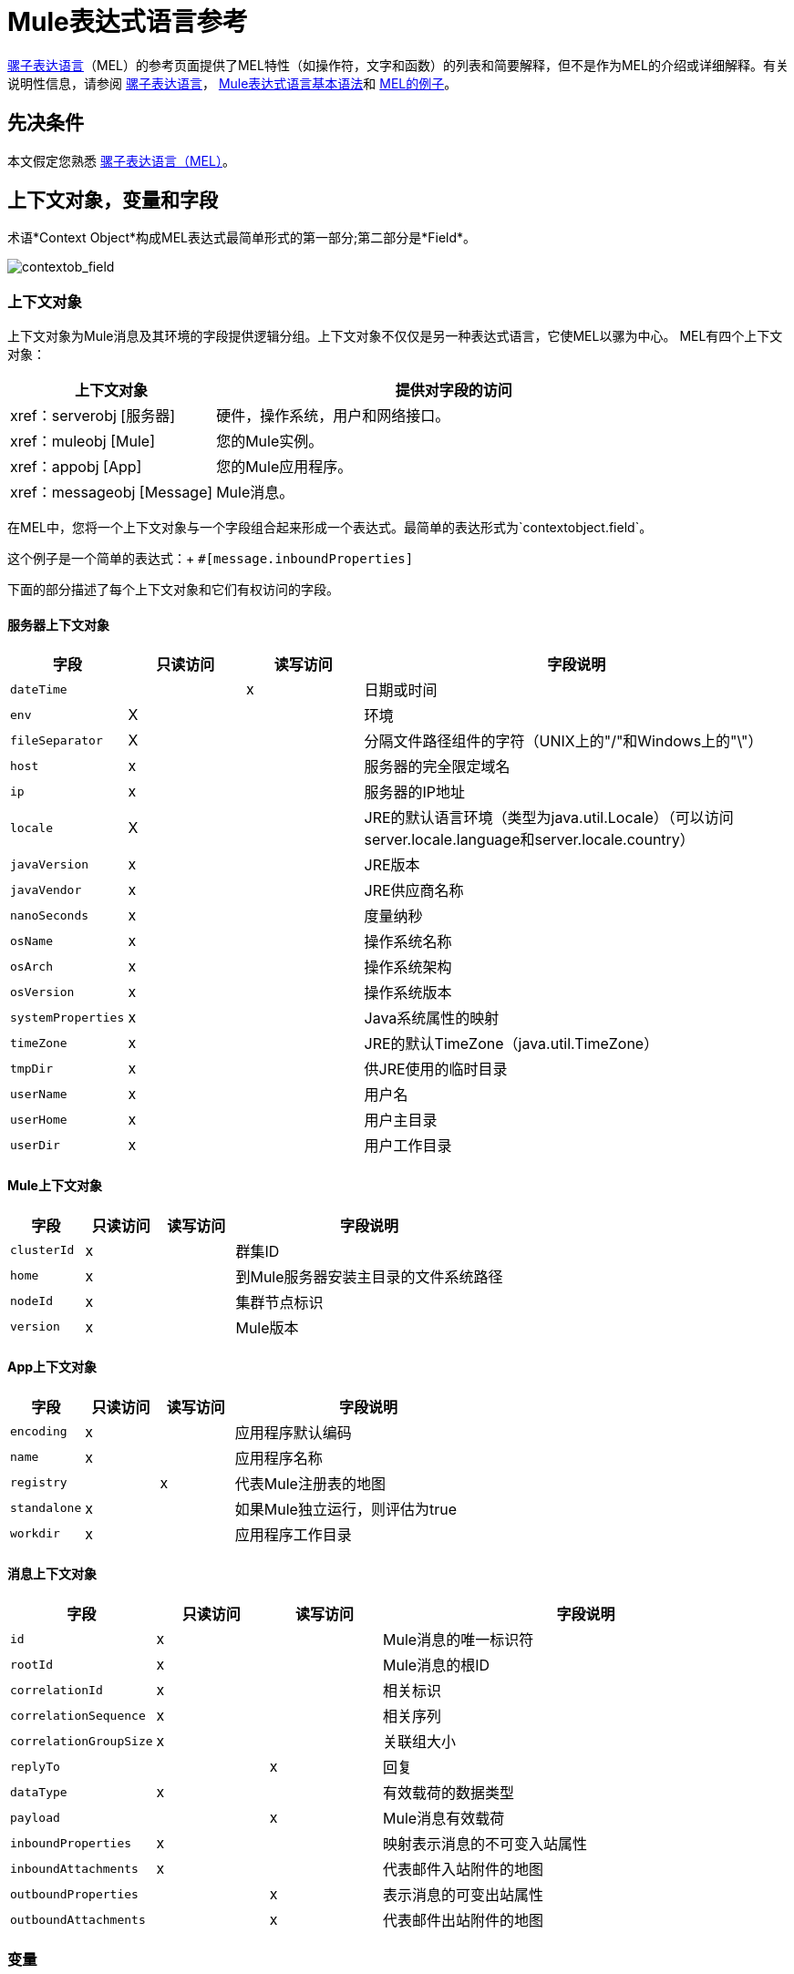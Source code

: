 =  Mule表达式语言参考
:keywords: anypoint studio, esb, mel, mule expression language, native language, custom language, expression, mule expressions

link:/mule-user-guide/v/3.8/mule-expression-language-mel[骡子表达语言]（MEL）的参考页面提供了MEL特性（如操作符，文字和函数）的列表和简要解释，但不是作为MEL的介绍或详细解释。有关说明性信息，请参阅 link:/mule-user-guide/v/3.8/mule-expression-language-mel[骡子表达语言]， link:/mule-user-guide/v/3.8/mule-expression-language-basic-syntax[Mule表达式语言基本语法]和 link:/mule-user-guide/v/3.8/mule-expression-language-examples[MEL的例子]。

== 先决条件

本文假定您熟悉
link:/mule-user-guide/v/3.8/mule-expression-language-mel[骡子表达语言（MEL）]。

== 上下文对象，变量和字段

术语*Context Object*构成MEL表达式最简单形式的第一部分;第二部分是*Field*。

image:contextob_field.png[contextob_field]

=== 上下文对象

上下文对象为Mule消息及其环境的字段提供逻辑分组。上下文对象不仅仅是另一种表达式语言，它使MEL以骡为中心。 MEL有四个上下文对象：

[%header,cols="30a,70a"]
|===
|上下文对象 |提供对字段的访问
| xref：serverobj [服务器]  |硬件，操作系统，用户和网络接口。
| xref：muleobj [Mule]  |您的Mule实例。
| xref：appobj [App]  |您的Mule应用程序。
| xref：messageobj [Message]  | Mule消息。
|===

在MEL中，您将一个上下文对象与一个字段组合起来形成一个表达式。最简单的表达形式为`contextobject.field`。

这个例子是一个简单的表达式：+
`#[message.inboundProperties]`

下面的部分描述了每个上下文对象和它们有权访问的字段。

[[serverobj]]
==== 服务器上下文对象

[%header,cols="15a,^15a,^15a,55a"]
|===
|字段 |只读访问 |读写访问 |字段说明
| `dateTime`  | | x  |日期或时间
| `env`  | X  | |环境
| `fileSeparator`  | X  |
|分隔文件路径组件的字符（UNIX上的"/"和Windows上的"\"）
| `host`  | x  | |服务器的完全限定域名
| `ip`  | x  | |服务器的IP地址
| `locale`  | X  |
| JRE的默认语言环境（类型为java.util.Locale）（可以访问server.locale.language和server.locale.country）
| `javaVersion`  | x  | | JRE版本
| `javaVendor`  | x  | | JRE供应商名称
| `nanoSeconds`  | x  | |度量纳秒
| `osName`  | x | |操作系统名称
| `osArch`  | x  | |操作系统架构
| `osVersion`  | x  | |操作系统版本
| `systemProperties`  | x  | | Java系统属性的映射
| `timeZone`  | x  | | JRE的默认TimeZone（java.util.TimeZone）
| `tmpDir`  | x  | |供JRE使用的临时目录
| `userName`  | x  | |用户名
| `userHome`  | x  | |用户主目录
| `userDir`  | x  | |用户工作目录
|===

[[muleobj]]
====  Mule上下文对象

[%header,cols="15a,^15a,^15a,55a"]
|===
|字段 |只读访问 |读写访问 |字段说明
| `clusterId`  | x  | |群集ID
| `home`  | x  | |到Mule服务器安装主目录的文件系统路径
| `nodeId`  | x  | |集群节点标识
| `version`  | x  | | Mule版本
|===

[[appobj]]
====  App上下文对象

[%header,cols="15a,^15a,^15a,55a"]
|===
|字段 |只读访问 |读写访问 |字段说明
| `encoding`  | x  | |应用程序默认编码
| `name`  | x  | |应用程序名称
| `registry`  | | x  |代表Mule注册表的地图
| `standalone`  | x  | |如果Mule独立运行，则评估为true
| `workdir`  | x  | |应用程序工作目录
|===

[[messageobj]]
==== 消息上下文对象

[%header,cols="15a,^15a,^15a,55a"]
|===
|字段 |只读访问 |读写访问 |字段说明
| `id`  | x  | | Mule消息的唯一标识符
| `rootId`  | x  | | Mule消息的根ID
| `correlationId`  | x  | | 相关标识
| `correlationSequence`  | x  | |相关序列
| `correlationGroupSize`  | x  | |关联组大小
| `replyTo`  | | x  |回复
| `dataType`  | x  | |有效载荷的数据类型
| `payload`  | | x  | Mule消息有效载荷
| `inboundProperties`  | x  | |映射表示消息的不可变入站属性
| `inboundAttachments`  | x  | |代表邮件入站附件的地图
| `outboundProperties`  | | x  |表示消息的可变出站属性
| `outboundAttachments`  | | x  |代表邮件出站附件的地图
|===

=== 变量

使用MEL表达式中的*Variable*来访问Mule消息中流量变量或会话变量中包含的信息。

image:flowVars-syntax.png[flowVars语法]

它本身是MEL中的顶级标识符，变量并不要求您在表达式中定义上下文对象。 MEL评估两种类型的变量：

*  `flowVars`  - 保留它们的值，因为控制从单个流程中的一个消息处理器传递到另一个消息处理器。因此，您可以将它们设置在一个消息处理器中，然后使用MEL表达式在另一个消息处理器中访问它们。
*  `sessionVars`  - 保留它们的值，因为控制权在应用程序中从一个流传递到另一个流。因此，您可以将它们设置为一个流程，并使用MEL表达式在另一个流程中访问它们。

下面的示例代码使用表达式来访问会话变量`bar`的值，并使用它来设置流变量`foo`的值。

[source, code]
----
#[flowVars.foo = sessionVars.bar]
----

[TIP]
====
*Shortcut*

作为一种捷径，您可以消除表达式中的`flowVars`，并简单地在MEL表达式中使用变量名称。上面的例子可以改写如下：

[source]
----
#[foo = bar]
----

Mule假定它是一个`flowVars`，当MEL计算表达式时，按该名称查找变量。如果Mule无法通过该名称找到`flowVars`，它会在失败之前按该名称查找`sessionVars `。

如果您希望按名称禁用变量的自动解析，请包含以下配置XML配置文件：

[source, xml, linenums]
----
<configuration>
  <expression-language autoResolveVariables="false">
</configuration>
----
====

请注意，MEL中的变量的范围遵循类似于Java的规则，因此如果您在给定范围内声明变量（例如在IF语句中），如果您尝试从该范围之外访问变量，则无法识别此变量。

=== 访问属性

本节总结了使用点语法，括号语法和空安全运算符访问MEL中属性的主要方法。

==== 点语法

通常，MEL中的属性访问是使用点语法执行的。点语法适用于地图（键是字符串时），bean或POJO。

[source]
----
#[message.payload.item]
----

==== 空安全性

要以空安全方式访问属性，请添加。？运算符在链中的一个或多个对象之前。在下面的表达式中，如果fieldA为null，则表达式的计算结果为null，而不是NullPointerException。

[source]
----
#[contextObject.?fieldA.objectB]
----

==== 转义复杂名称

复杂的对象名称可以使用单引号进行转义，如下所示：

[source, code, linenums]
----
#[message.inboundProperties.'http.query.params']

#[sessionVars.'complex name with spaces']
----

==== 括号语法

括号语法也支持访问属性和对象。在处理不是字符串的映射关键字时，或者需要评估表达式以解析映射关键字时，需要使用括号语法。

[source, code, linenums]
----
#[payload[5]]

#[flowVars['keys.' + keyName]]
----

==  XPath和Regex

Mule中的MEL表达式总是解析为单个值。您可以使用*xpath3*和*regex*函数来提取尚未作为单个值存在的信息。

=== 的XPath

http://www.w3.org/TR/xpath/[XPath的]是一种用于处理XML文档部分的语言。 MEL *xpath3*函数允许您评估XPath表达式。

*  `#[xpath3(xPathExpression)]` +
将XPath表达式应用于消息有效内容（一个XML文档）并返回指定的内容。该示例返回消息负载的第一个顺序。 +
*Example*：`xpath3('/orders/order[0]')`

*  `#[xpath3(xPathExpression, xmlElement)]` +
将XPath表达式应用于由作为第二个参数出现的MEL表达式指定的XML元素，并返回指定的内容。该示例返回当前消息入站附件映射中订单元素的第一个订单。 +
*Example*：`xpath3('/orders/order[0]', message.inboundAttachments.order)`


=== 的正则表达式

正则表达式提供了一种指定要在文本流中查找的模式以及在发现时采取模式的操作的方法。正则表达式函数使您能够在MEL中使用正则表达式。 MEL中的正则表达式使用`java.util.regex`包识别的语法。

[%header,cols="35a,65a"]
|===
| {式{1}}说明
| `&#x0023;[regex(regularExpression)]` |将正则表达式应用于消息负载。

MEL处理如下：

* 使用正则表达式的编译版本和表示有效负载的字符串创建java.util.regex.Matcher。
* 使用 link:https://docs.oracle.com/javase/8/docs/api/java/util/regex/Matcher.html#matches[Matcher.matches（）]方法将有效负载与给定模式进行匹配。
* 使用 link:https://docs.oracle.com/javase/8/docs/api/java/util/regex/Matcher.html#group(int)[Matcher.group（）]方法获取正则表达式中定义的每个组的匹配（每组由括号分隔）。
* 如果没有匹配，则返回null。
* 否则，如果只有一个组，并且它匹配返回匹配，
* 否则，如果有很多组，并且每个组匹配一个数组中的返回匹配项。

例子：

有效负载：`aaabbbbbbbbbbccc`返回包含三个元素的数组：`aaa`，`bbbbbbbbbb`和`ccc`：

[source]
----
regex('(aa)(.*)(cc)')
----

有效负载为：`aaabbbbccc`返回null，因为第二个组不匹配：

[source]
----
regex('(aa)(bb)(cc)')
----
| `&#x0023;[regex(regularExpression, melExpression)]`  |将正则表达式应用于MEL表达式的值，而不是有效负载。任何字符串值的MEL表达式可以作为第二个参数出现，使用与上述相同的过程。
| `&#x0023;[regex(regularExpression, melExpression, matchFlags)]`  |将正则表达式应用于MEL表达式的值，但使用`matchFlags`位掩码，如`java.util.regex.Pattern`的Java文档中所述。
|===

== 算

MEL操作符遵循标准的Java语法，但操作数是通过值来评估的，而不是通过引用来评估。例如，MEL中`'A' == 'A'`的值为true，而Java中的相同表达式的计算结果为false。

算术运算符。=== 

[%header,cols="10a,25a,30a,15a"]
|===
|符号 |定义 |示例 |返回值
| *+*  |加。对于数字，该值是操作数值的总和。 | `#[2 + 4]`  | `6`
| |对于字符串，该值是通过连接操作数的值形成的字符串。
|  `#['fu' + 'bar']`  |字符串`"fubar"`
| *-*  |减号。该值是第一个操作数的值减去第二个操作数的值。 | `#[2 - 4]` +  | `-2`
| */*  |超过。该值是第一个操作数的值除以第二个操作数的值。 | `#[2 / 4]`  | `0.5`
| `*`  |次。该值是操作数值的乘积。 | `#[2 * 4]` +  | `8`
| *%*  |模。该值是将第一个操作数的值除以第二个操作数的值后的余数。
| `#[9 % 4]`  | `1`
|===

=== 比较运算符

[%header,cols="15s,50a,25a,10a"]
|===
|符号 |定义 |示例 |返回值
|==  |相等。当且仅当操作数的值相等时才为真。 | `#['A' == 'A']`  | `true`
| *!=*  |不等于。如果操作数的值不相等，则为真。 | `#['A' != 'B']`  | `true`
|＆gt;  |大于。如果左侧的值大于右侧的值，则为真。 | `#[7 > 5]`  | `true`
| < |小于。如果左侧的值小于右侧的值 | `#[5 < 5]`  | `false`
|＆gt; =  |大于或等于。如果左侧的值大于或等于右侧的值，则为真。
| `#[5 &gt;= 7]`  | `false`
| <=  |小于或等于。如果左侧的值小于或等于右侧的值，则为真。
| `#[5 &lt;= 5]`  | `true`
| *contains*  |包含。如果右侧的字符串是左侧字符串的子字符串，则为真。
| `&#x0023;['fubar' contains 'bar']`  | `true`
| *is, instance of*  |是一个实例。如果左侧的对象是右侧的类的实例，则为true。
| `&#x0023;['fubar' is String]`  | `true`
| *strsim*  |相似度。表达式的值是介于0和1之间的数字，表示两个字符串参数之间的相似程度。
| `&#x0023;['foo' strsim 'foo'] + 1.0` +
`&#x0023;[‘foobar’ strsim ‘foo’]`  | `0.5`
| *soundslike*  |听起来像。根据Soundex比较，如果两个字符串参数听起来相似，则为真。
| `&#x0023;['Robert' soundslike 'Rupert']`  | `true`
| *Wildcard*  |针对通配符模式匹配值（默认情况下为消息负载），这些使用元字符'？'代表任何单个字符和'*' for a repetition of any character. The pattern is case sensitive by default. See more |`#[wildcard('Hello*'）] ` |` true`
|===

=== 逻辑运算符

*  *&&*  - 逻辑AND。如果两个操作数都为真，则为真。 （请勿使用*and*。）+
例：
`#[(a == b) && (c != d)]` +
结果：如果a = b和c≠d，则为真
*  *||*  - 逻辑或。如果至少有一个操作数为真，则为真。 +
例如：`#[true || anything ]` +
结果：总是`true`
*  *or*  - 链接OR。从左到右扫描并返回第一个非空项目的值。 +
例如：`#[payload.address or 'No address']` +
结果：作为对象存储在有效负载上的地址或字符串“无地址”。


=== 三元条件运算符

条件操作数（三元语句）：+
`condition ? true value : false value`

例如：+
`#[lastname = (name == 'Smith') ? 'Smith' : 'Unknown']` +

如果name的值是`Smith`，则将变量`lastname`的值设置为字符串`Smith`。如果名称的值不是`Smith`，则将变量的值设置为字符串`Unknown`。


=== 行分隔符

符号：分号（*;*）

您可以编写多行表达式，每行必须由a分隔;

例：

[source,code,linenums]
----
#[calendar = Calendar.getInstance();

message.payload = new org.mule.el.datetime.DateTime(calendar);]
----

== 字面

MEL中的文字可以是字符串，数字，布尔值，类型和空值。 xref：mapslistsarrays [地图，列表和数组]部分显示了如何以数字结构提供数据结构。

=== 数字文字

数字文字是整数和浮点数，与底层Java系统具有相同的值范围。

整数被认为是十进制的，除非它们以0开始。一个由0组成的整数，后面跟着从0到7的数字，被解释为八进制。一个以0x开头的整数，后跟数字范围从0到9，或者从a到f的字母被解释为十六进制。以大写字母I结尾的整数被解释为BigInteger。包含字母字符的文字区分大小写。

MEL通过存在小数点来识别浮点数。浮点数可以选择具有以下后缀：

*  `d`来表示double
*  `f`来表示浮点数
*  `B`来表示BigDecimal

例子：

*  `255`
*  `0377`
*  `0xff`
*  `3.14159`
*  `3.14159f`
*  `3.14159265358979d`

=== 字符串文字

字符串文字是用单引号括起来的字符序列。在字符串文字中，您可以使用以下转义序列来表示不可打印的字符，Unicode字符和转义字符。

[%header,cols="20a,80a"]
|===
| *Escape Sequence*  | *Represents*
| `\ \`  | \
| `\n`  |换行符
| `\r`  |返回字符
| `\xxx`  |由八进制数xxx表示的ASCII字符
| `\uyyyy`  |用十六进制数字yyyy表示的Unicode字符
|===

[WARNING]
====
在Studio的XML编辑器中编写代码时，不能使用双引号来表示字符串文字，因为MEL表达式在配置文件中已用双引号引起来。相反，您可以：

* 使用单引号（`'expression'`）
* 将引号与“ （`&quot;expression&quot;`）
* 使用\ u0027（`\u0027expression\u0027`转义引号）

如果您正在使用Studio的可视化编辑器编写代码，则在XML视图中将双引号转换为转义引号（`&quot;`）。
====

=== 布尔文字

布尔文字是值`true`和`false`。这些区分大小写。

=== 空文字

空文字的格式为`null`或`nil`。这些区分大小写。

=== 输入文字

您可以通过其完全限定名称引用任何Java类，或者如果它是自动导入的Java类中的其中一个类，则可以通过其非限定名称引用它。引用使用与Java中相同的点符号，除了必须使用`$`而不是点来引用嵌套类。

MEL自动导入下面列出的Java类。您可以使用这些导入的类而不使用完整限定符名称。例如，由于BigInteger已导入，因此您可以编写：

[source]
＃[BigInteger.valueOf（payload.dueAmount）]

代替：

[source]
＃[java.math.BigInteger.valueOf（payload.dueAmount）]

*  `java.lang.*`
*  `java.io.*`
*  `java.net. *`
*  `java.util.*`
*  ` java.math.BigDecimal`
*  ` java.math.BigInteger `
*  `javax.activation.DataHandler `
*  `javax.activation.MimeType `
*  `java.util.regex.Pattern `
*  `org.mule.api.transformer.DataType `
*  `org.mule.transformer.types.DataTypeFactory`

[[mapslistsarrays]]
== 地图，列表和数组

Mule表达式语言为地图和其他数据结构使用了一种方便的语法。使用新语句构建映射，列表或数组，然后使用put方法填充它，您可以简单地将它们内联到表达式中（请参见下面的示例）。使用这种文字形式，无论你是否按名称使用地图，包括作为方法参数。

[%autowidth.spread]
|===
| *map*  | `{key1 : value1, key2 : value2, . . .}`
| *list*  | `[item1, item2, . . .]`
| *array*  | `{item1, item2, . . .}`
|===

Java中的数组必须指定其内容的类型，但在MEL中它们是无类型的。 MEL在使用它们时提供正确的类型 - 通过在编译时确定它或在运行时将数组强制转换为正确的类型。

=== 访问地图数据

与java.util.Map类似，MEL提供了一种访问地图内数据的方法。

例如，Mule消息上的`inboundProperties`以地图形式存在。您可以使用`message.inboundProperties`以MEL表达式访问此地图。要检索地图中的项目 - 名称为`foo`的项目，请使用：

[source, code]
----
#[message.inboundProperties['foo']]
----

[TIP]
====
*Syntax Tip*

如果地图键是字符串，则MEL还允许您使用相同的<<Accessing Properties>>来访问对象字段以访问地图值，即`#[map.key]`。因此，你可以像这样写上面的表达式：

[source]
----
#[message.inboundProperties.foo]
----

在Anypoint Studio中，自动完成支持所有对象字段的此点语法。但是，如果键不是字符串，或者需要评估表达式以获取要使用的实际键，则必须使用括号语法进行映射访问。
====

要设置消息的出站属性，请使用：

[source, code]
----
#[message.outboundProperties['key'] ='value']
----

要删除密钥，必须明确使用映射的删除方法：

[source, code]
----
#[message.outboundProperties.remove('key')]
----

== 通配符函数

通配符函数将匹配通配符表达式模式的值。通配符表达式模式是一个字符串，可以使用元字符`?`来表示任何单个字符，`*`可以使用任何字符的重复。

通配符函数的签名是：+
`wildcard( wildcardExpression, target, isCaseSensitive)`

[%header,cols="17,8,40,20,8"]
|===
| {参数{1}}输入 | 说明 |缺省|必
| wildcardExpression  |字符串| 用于匹配目标字符串的通配符表达式。 | |是
|目标 |字符串| 这通常是一个MEL表达式，其值为目标字符串。

matchExpression字符串与此目标字符串匹配。

| `#[message.payload]`  |无
| isCaseSensitive  |布尔值| 如果为true，则区分大小写包含在匹配中。

例如，如果此参数为true，则"Hello*"不会与"hello world"匹配。如果此参数为false，则"Hello*"将匹配"hello world"。| true   |否
|===

如果您仅提供第一个wildcardExpression字符串，则匹配将针对默认目标MEL表达式`#[message.payload]`完成，并且匹配区分大小写。

考虑下面的示例应用于具有以下字符串有效内容的消息：`Hello World`。

[source, code, linenums]
----
wildcard("Hello*") // returns true
wildcard("hello*") // returns false
wildcard("*World") // returns true
wildcard("??????World") // returns true
wildcard("GoodBye*") // returns false
wildcard("*llo*d") // returns true
----


对于更高级的用例，下面的示例适用于包含值`Hello World`的名为`'foo'`的入站属性的消息：

[source, code, linenums]
----
wildcard("Hello*", message.inboundProperties['foo']) // returns true
wildcard("hELLO*", message.inboundProperties['foo'], false) // returns true
wildcard("*world",message.inboundProperties['foo'], true) // returns false
----

==  DataWeave函数

您可以通过将 link:/mule-user-guide/v/3.8/mel-dataweave-functions[MEL DataWeave函数]与 link:/mule-user-guide/v/3.8/dataweave-language-introduction[DataWeave语言代码]一起进行强大的复杂数据转换。您可以通过MEL中的两个不同功能包含此代码：'dw（）'和'split（）'。

* 'dw'只是执行您传递的DataWeave代码作为参数并返回转换的结果
* 'split（）'将您传递的代码作为参数执行，并返回一个迭代器，它允许您将每个输出实例作为单独的消息进行处理。

[source]
----
dw("myobject:{id:payload.accountid, user:payload.user}")
----

有关更多信息，请参阅 link:/mule-user-guide/v/3.8/mel-dataweave-functions[MEL DataWeave函数]。


== 另请参阅

* 有关在MEL中提取和操作日期和时间的参考，请参阅 link:/mule-user-guide/v/3.8/mule-expression-language-date-and-time-functions[MEL日期和时间函数]。
* 有关使用MEL的完整示例应用程序，请访问 link:/mule-user-guide/v/3.8/mule-expression-language-examples[Mule表达语言示例]。
* 了解 link:/mule-user-guide/v/3.8/dataweave-language-introduction[DataWeave语言]在Mule中执行强大的数据转换
